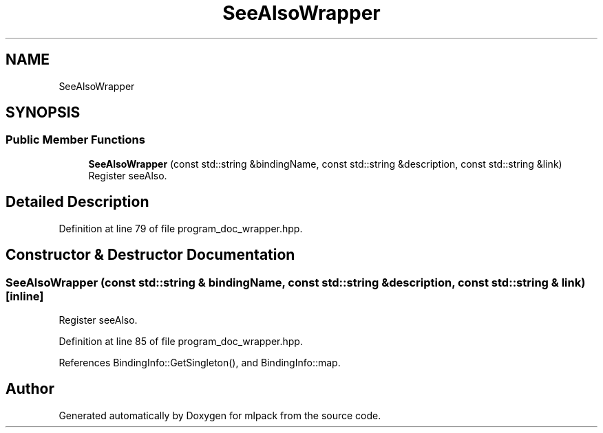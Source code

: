 .TH "SeeAlsoWrapper" 3 "Sun Jun 20 2021" "Version 3.4.2" "mlpack" \" -*- nroff -*-
.ad l
.nh
.SH NAME
SeeAlsoWrapper
.SH SYNOPSIS
.br
.PP
.SS "Public Member Functions"

.in +1c
.ti -1c
.RI "\fBSeeAlsoWrapper\fP (const std::string &bindingName, const std::string &description, const std::string &link)"
.br
.RI "Register seeAlso\&. "
.in -1c
.SH "Detailed Description"
.PP 
Definition at line 79 of file program_doc_wrapper\&.hpp\&.
.SH "Constructor & Destructor Documentation"
.PP 
.SS "\fBSeeAlsoWrapper\fP (const std::string & bindingName, const std::string & description, const std::string & link)\fC [inline]\fP"

.PP
Register seeAlso\&. 
.PP
Definition at line 85 of file program_doc_wrapper\&.hpp\&.
.PP
References BindingInfo::GetSingleton(), and BindingInfo::map\&.

.SH "Author"
.PP 
Generated automatically by Doxygen for mlpack from the source code\&.
